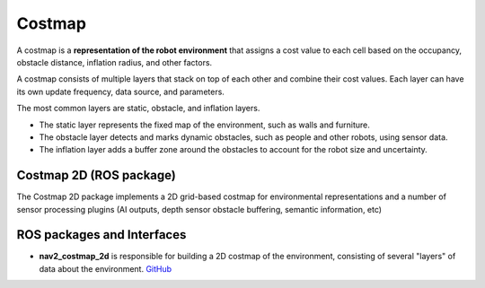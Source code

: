 =======
Costmap
=======
A costmap is a **representation of the robot environment** that assigns a cost value to each cell 
based on the occupancy, obstacle distance, inflation radius, and other factors.

A costmap consists of multiple layers that stack on top of each other and combine their cost values. 
Each layer can have its own update frequency, data source, and parameters. 

The most common layers are static, obstacle, and inflation layers. 

* The static layer represents the fixed map of the environment, such as walls and furniture. 
* The obstacle layer detects and marks dynamic obstacles, such as people and other robots, using sensor data. 
* The inflation layer adds a buffer zone around the obstacles to account for the robot size and uncertainty.


Costmap 2D (ROS package)
========================
The Costmap 2D package implements a 2D grid-based costmap for environmental representations and a 
number of sensor processing plugins (AI outputs, depth sensor obstacle buffering, semantic information, etc)


ROS packages and Interfaces
===========================

* **nav2_costmap_2d** is responsible for building a 2D costmap of the environment, consisting of several "layers" of data about the environment. 
  `GitHub <https://github.com/ros-navigation/navigation2/blob/main/nav2_costmap_2d/README.md>`_